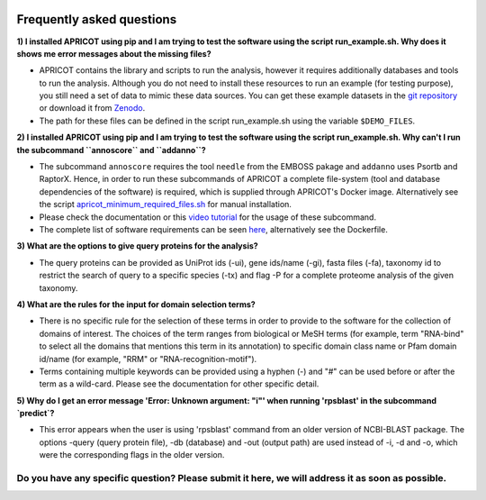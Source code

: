|Latest Version| |License| |DOI| |image3|

|image4|

Frequently asked questions
--------------------------

**1) I installed APRICOT using pip and I am trying to test the software
using the script run\_example.sh. Why does it shows me error messages
about the missing files?**

-  APRICOT contains the library and scripts to run the analysis, however
   it requires additionally databases and tools to run the analysis.
   Although you do not need to install these resources to run an example
   (for testing purpose), you still need a set of data to mimic these
   data sources. You can get these example datasets in the `git
   repository <https://github.com/malvikasharan/APRICOT/tree/master/tests/demo_files_small>`__
   or download it from
   `Zenodo <https://zenodo.org/record/51705/files/APRICOT-1.0-demo_files-MS.zip>`__.

-  The path for these files can be defined in the script run\_example.sh
   using the variable ``$DEMO_FILES``.

**2) I installed APRICOT using pip and I am trying to test the software
using the script run\_example.sh. Why can't I run the subcommand
``annoscore`` and ``addanno``?**

-  The subcommand ``annoscore`` requires the tool ``needle`` from the
   EMBOSS pakage and ``addanno`` uses Psortb and RaptorX. Hence, in
   order to run these subcommands of APRICOT a complete file-system
   (tool and database dependencies of the software) is required, which
   is supplied through APRICOT's Docker image. Alternatively see the
   script
   `apricot\_minimum\_required\_files.sh <https://github.com/malvikasharan/APRICOT/blob/master/shell_scripts/apricot_minimum_required_files.sh>`__
   for manual installation.

-  Please check the documentation or this `video
   tutorial <./video_tutorial.html>`__
   for the usage of these subcommand.

-  The complete list of software requirements can be seen
   `here <./software_dependencies.html>`__,
   alternatively see the Dockerfile.

**3) What are the options to give query proteins for the analysis?**

-  The query proteins can be provided as UniProt ids (-ui), gene
   ids/name (-gi), fasta files (-fa), taxonomy id to restrict the search
   of query to a specific species (-tx) and flag -P for a complete
   proteome analysis of the given taxonomy.

**4) What are the rules for the input for domain selection terms?**

-  There is no specific rule for the selection of these terms in order
   to provide to the software for the collection of domains of interest.
   The choices of the term ranges from biological or MeSH terms (for
   example, term "RNA-bind" to select all the domains that mentions this
   term in its annotation) to specific domain class name or Pfam domain
   id/name (for example, "RRM" or "RNA-recognition-motif").

-  Terms containing multiple keywords can be provided using a hyphen (-)
   and "#" can be used before or after the term as a wild-card. Please
   see the documentation for other specific detail.
   
**5) Why do I get an error message 'Error: Unknown argument: "i"' when running 'rpsblast' in the subcommand `predict`?**

-  This error appears when the user is using 'rpsblast' command from an older version of NCBI-BLAST package. The options -query (query protein file), -db (database) and -out (output path) are used instead of -i, -d and -o, which were the corresponding flags in the older version.

Do you have any specific question? Please submit it here, we will address it as soon as possible.
^^^^^^^^^^^^^^^^^^^^^^^^^^^^^^^^^^^^^^^^^^^^^^^^^^^^^^^^^^^^^^^^^^^^^^^^^^^^^^^^^^^^^^^^^^^^^^^^^

.. |Latest Version| image:: https://img.shields.io/pypi/v/bio-apricot.svg
   :target: https://pypi.python.org/pypi/bio-apricot/
.. |License| image:: https://img.shields.io/pypi/l/bio-apricot.svg
   :target: https://pypi.python.org/pypi/bio-apricot/
.. |DOI| image:: https://zenodo.org/badge/21283/malvikasharan/APRICOT.svg
   :target: https://zenodo.org/badge/latestdoi/21283/malvikasharan/APRICOT
.. |image3| image:: https://images.microbadger.com/badges/version/malvikasharan/apricot.svg
   :target: https://microbadger.com/images/malvikasharan/apricot
.. |image4| image:: https://raw.githubusercontent.com/malvikasharan/APRICOT/master/APRICOT_logo.png
   :target: http://malvikasharan.github.io/APRICOT/

